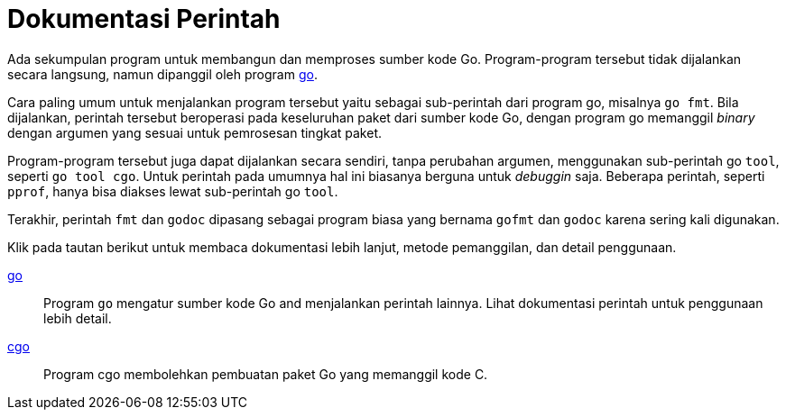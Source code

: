 =  Dokumentasi Perintah

Ada sekumpulan program untuk membangun dan memproses sumber kode Go.
Program-program tersebut tidak dijalankan secara langsung, namun dipanggil
oleh program link:/doc/cmd/go/[go].

Cara paling umum untuk menjalankan program tersebut yaitu sebagai sub-perintah
dari program go, misalnya `go fmt`.
Bila dijalankan, perintah tersebut beroperasi pada keseluruhan paket dari
sumber kode Go, dengan program go memanggil _binary_ dengan argumen yang
sesuai untuk pemrosesan tingkat paket.

Program-program tersebut juga dapat dijalankan secara sendiri, tanpa perubahan
argumen, menggunakan sub-perintah go `tool`, seperti `go tool cgo`.
Untuk perintah pada umumnya hal ini biasanya berguna untuk _debuggin_ saja.
Beberapa perintah, seperti `pprof`, hanya bisa diakses lewat sub-perintah go
`tool`.

Terakhir, perintah `fmt` dan `godoc` dipasang sebagai program biasa yang
bernama `gofmt` dan `godoc` karena sering kali digunakan.

Klik pada tautan berikut untuk membaca dokumentasi lebih lanjut, metode
pemanggilan, dan detail penggunaan.

link:/cmd/go/[go]:: Program `go` mengatur sumber kode Go and menjalankan
perintah lainnya.
Lihat dokumentasi perintah untuk penggunaan lebih detail.

link:/cmd/cgo/[cgo]:: Program cgo membolehkan pembuatan paket Go yang
memanggil kode C.
